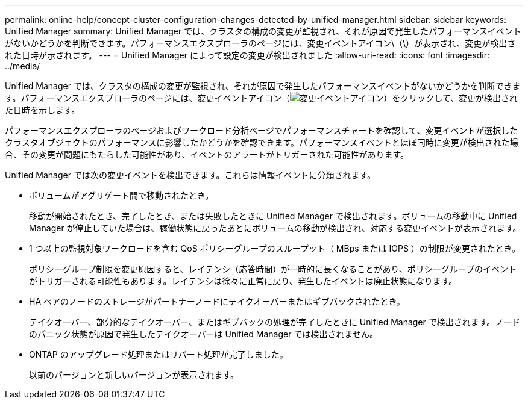 ---
permalink: online-help/concept-cluster-configuration-changes-detected-by-unified-manager.html 
sidebar: sidebar 
keywords: Unified Manager 
summary: Unified Manager では、クラスタの構成の変更が監視され、それが原因で発生したパフォーマンスイベントがないかどうかを判断できます。パフォーマンスエクスプローラのページには、変更イベントアイコン\（\）が表示され、変更が検出された日時が示されます。 
---
= Unified Manager によって設定の変更が検出されました
:allow-uri-read: 
:icons: font
:imagesdir: ../media/


[role="lead"]
Unified Manager では、クラスタの構成の変更が監視され、それが原因で発生したパフォーマンスイベントがないかどうかを判断できます。パフォーマンスエクスプローラのページには、変更イベントアイコン（image:../media/opm-change-icon.gif["変更イベントアイコン"]）をクリックして、変更が検出された日時を示します。

パフォーマンスエクスプローラのページおよびワークロード分析ページでパフォーマンスチャートを確認して、変更イベントが選択したクラスタオブジェクトのパフォーマンスに影響したかどうかを確認できます。パフォーマンスイベントとほぼ同時に変更が検出された場合、その変更が問題にもたらした可能性があり、イベントのアラートがトリガーされた可能性があります。

Unified Manager では次の変更イベントを検出できます。これらは情報イベントに分類されます。

* ボリュームがアグリゲート間で移動されたとき。
+
移動が開始されたとき、完了したとき、または失敗したときに Unified Manager で検出されます。ボリュームの移動中に Unified Manager が停止していた場合は、稼働状態に戻ったあとにボリュームの移動が検出され、対応する変更イベントが表示されます。

* 1 つ以上の監視対象ワークロードを含む QoS ポリシーグループのスループット（ MBps または IOPS ）の制限が変更されたとき。
+
ポリシーグループ制限を変更原因すると、レイテンシ（応答時間）が一時的に長くなることがあり、ポリシーグループのイベントがトリガーされる可能性もあります。レイテンシは徐々に正常に戻り、発生したイベントは廃止状態になります。

* HA ペアのノードのストレージがパートナーノードにテイクオーバーまたはギブバックされたとき。
+
テイクオーバー、部分的なテイクオーバー、またはギブバックの処理が完了したときに Unified Manager で検出されます。ノードのパニック状態が原因で発生したテイクオーバーは Unified Manager では検出されません。

* ONTAP のアップグレード処理またはリバート処理が完了しました。
+
以前のバージョンと新しいバージョンが表示されます。



